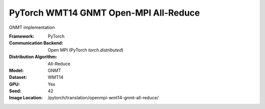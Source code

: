 PyTorch WMT14 GNMT Open-MPI All-Reduce
"""""""""""""""""""""""""""""""""""""""""""

GNMT implementation

:Framework: PyTorch
:Communication Backend: Open MPI (PyTorch `torch.distributed`)
:Distribution Algorithm: All-Reduce
:Model: GNMT
:Dataset: WMT14
:GPU: Yes
:Seed: 42
:Image Location: /pytorch/translation/openmpi-wmt14-gnmt-all-reduce/